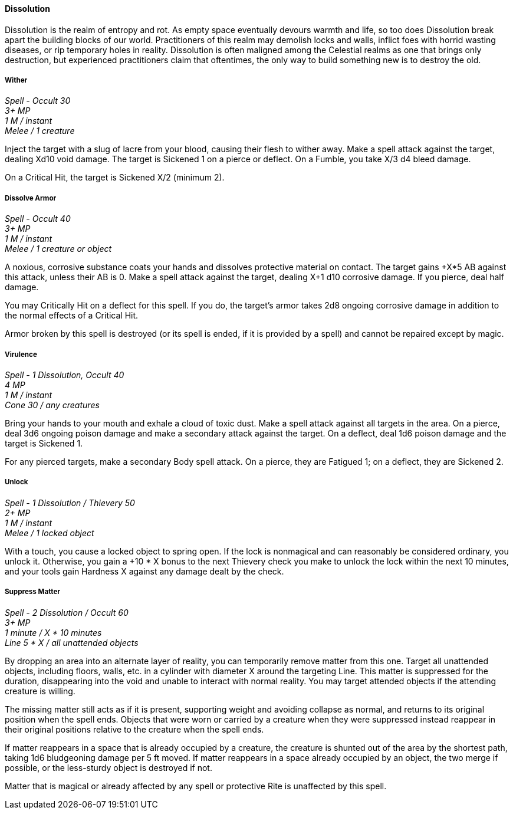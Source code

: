 ==== Dissolution
:hardbreaks-option:

Dissolution is the realm of entropy and rot. As empty space eventually devours warmth and life, so too does Dissolution break apart the building blocks of our world. Practitioners of this realm may demolish locks and walls, inflict foes with horrid wasting diseases, or rip temporary holes in reality. Dissolution is often maligned among the Celestial realms as one that brings only destruction, but experienced practitioners claim that oftentimes, the only way to build something new is to destroy the old.

===== Wither

_Spell - Occult 30
3+ MP
1 M / instant
Melee / 1 creature_

Inject the target with a slug of lacre from your blood, causing their flesh to wither away. Make a spell attack against the target, dealing Xd10 void damage. The target is Sickened 1 on a pierce or deflect. On a Fumble, you take X/3 d4 bleed damage.

On a Critical Hit, the target is Sickened X/2 (minimum 2).

===== Dissolve Armor

_Spell - Occult 40
3+ MP
1 M / instant
Melee / 1 creature or object_

A noxious, corrosive substance coats your hands and dissolves protective material on contact. The target gains +X*5 AB against this attack, unless their AB is 0. Make a spell attack against the target, dealing X+1 d10 corrosive damage. If you pierce, deal half damage.

You may Critically Hit on a deflect for this spell. If you do, the target's armor takes 2d8 ongoing corrosive damage in addition to the normal effects of a Critical Hit.

Armor broken by this spell is destroyed (or its spell is ended, if it is provided by a spell) and cannot be repaired except by magic.

===== Virulence

_Spell - 1 Dissolution, Occult 40
4 MP
1 M / instant
Cone 30 / any creatures_

Bring your hands to your mouth and exhale a cloud of toxic dust. Make a spell attack against all targets in the area. On a pierce, deal 3d6 ongoing poison damage and make a secondary attack against the target. On a deflect, deal 1d6 poison damage and the target is Sickened 1.

For any pierced targets, make a secondary Body spell attack. On a pierce, they are Fatigued 1; on a deflect, they are Sickened 2.

===== Unlock

_Spell - 1 Dissolution / Thievery 50
2+ MP
1 M / instant
Melee / 1 locked object_

With a touch, you cause a locked object to spring open. If the lock is nonmagical and can reasonably be considered ordinary, you unlock it. Otherwise, you gain a +10 * X bonus to the next Thievery check you make to unlock the lock within the next 10 minutes, and your tools gain Hardness X against any damage dealt by the check.

===== Suppress Matter

_Spell - 2 Dissolution / Occult 60
3+ MP
1 minute / X * 10 minutes
Line 5 * X / all unattended objects_

By dropping an area into an alternate layer of reality, you can temporarily remove matter from this one. Target all unattended objects, including floors, walls, etc. in a cylinder with diameter X around the targeting Line. This matter is suppressed for the duration, disappearing into the void and unable to interact with normal reality. You may target attended objects if the attending creature is willing.

The missing matter still acts as if it is present, supporting weight and avoiding collapse as normal, and returns to its original position when the spell ends. Objects that were worn or carried by a creature when they were suppressed instead reappear in their original positions relative to the creature when the spell ends.

If matter reappears in a space that is already occupied by a creature, the creature is shunted out of the area by the shortest path, taking 1d6 bludgeoning damage per 5 ft moved. If matter reappears in a space already occupied by an object, the two merge if possible, or the less-sturdy object is destroyed if not.

Matter that is magical or already affected by any spell or protective Rite is unaffected by this spell.
